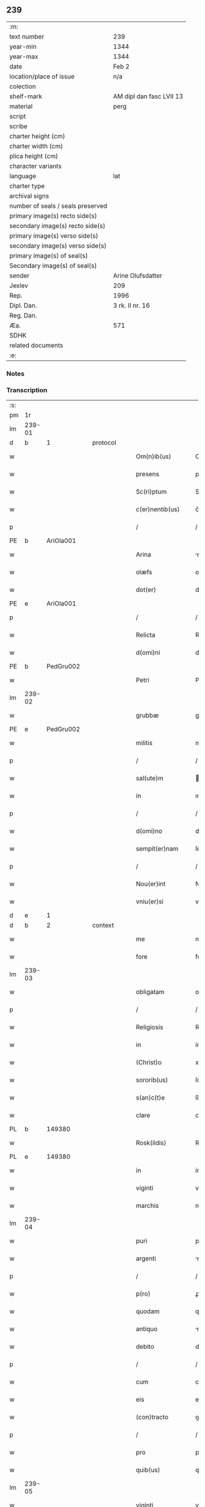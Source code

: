 ** 239

| :m:                               |                          |
| text number                       | 239                      |
| year-min                          | 1344                     |
| year-max                          | 1344                     |
| date                              | Feb 2                    |
| location/place of issue           | n/a                      |
| colection                         |                          |
| shelf-mark                        | AM dipl dan fasc LVII 13 |
| material                          | perg                     |
| script                            |                          |
| scribe                            |                          |
| charter height (cm)               |                          |
| charter width (cm)                |                          |
| plica height (cm)                 |                          |
| character variants                |                          |
| language                          | lat                      |
| charter type                      |                          |
| archival signs                    |                          |
| number of seals / seals preserved |                          |
| primary image(s) recto side(s)    |                          |
| secondary image(s) recto side(s)  |                          |
| primary image(s) verso side(s)    |                          |
| secondary image(s) verso side(s)  |                          |
| primary image(s) of seal(s)       |                          |
| Secondary image(s) of seal(s)     |                          |
| sender                            | Arine Olufsdatter        |
| Jexlev                            | 209                      |
| Rep.                              | 1996                     |
| Dipl. Dan.                        | 3 rk. II nr. 16          |
| Reg. Dan.                         |                          |
| Æa.                               | 571                      |
| SDHK                              |                          |
| related documents                 |                          |
| :e:                               |                          |

*** Notes


*** Transcription
| :s: |        |   |   |   |   |                      |             |   |   |   |   |     |   |   |   |               |
| pm  | 1r     |   |   |   |   |                      |             |   |   |   |   |     |   |   |   |               |
| lm  | 239-01 |   |   |   |   |                      |             |   |   |   |   |     |   |   |   |               |
| d  | b      | 1  |   | protocol  |   |                      |             |   |   |   |   |     |   |   |   |               |
| w   |        |   |   |   |   | Om(n)ib(us)          | Om̅ıbꝫ       |   |   |   |   | lat |   |   |   |        239-01 |
| w   |        |   |   |   |   | presens              | preſen     |   |   |   |   | lat |   |   |   |        239-01 |
| w   |        |   |   |   |   | Sc(ri)ptum           | Scptum     |   |   |   |   | lat |   |   |   |        239-01 |
| w   |        |   |   |   |   | c(er)nentib(us)      | c͛nentıbꝫ    |   |   |   |   | lat |   |   |   |        239-01 |
| p   |        |   |   |   |   | /                    | /           |   |   |   |   | lat |   |   |   |        239-01 |
| PE  | b      | AriOla001  |   |   |   |                      |             |   |   |   |   |     |   |   |   |               |
| w   |        |   |   |   |   | Arina                | rína       |   |   |   |   | lat |   |   |   |        239-01 |
| w   |        |   |   |   |   | olæfs                | olæf       |   |   |   |   | lat |   |   |   |        239-01 |
| w   |        |   |   |   |   | dot(er)              | dot͛         |   |   |   |   | lat |   |   |   |        239-01 |
| PE  | e      | AriOla001  |   |   |   |                      |             |   |   |   |   |     |   |   |   |               |
| p   |        |   |   |   |   | /                    | /           |   |   |   |   | lat |   |   |   |        239-01 |
| w   |        |   |   |   |   | Relicta              | Relía      |   |   |   |   | lat |   |   |   |        239-01 |
| w   |        |   |   |   |   | d(omi)ni             | dn̅ı         |   |   |   |   | lat |   |   |   |        239-01 |
| PE  | b      | PedGru002  |   |   |   |                      |             |   |   |   |   |     |   |   |   |               |
| w   |        |   |   |   |   | Petri                | Petri       |   |   |   |   | lat |   |   |   |        239-01 |
| lm  | 239-02 |   |   |   |   |                      |             |   |   |   |   |     |   |   |   |               |
| w   |        |   |   |   |   | grubbæ               | grubbæ      |   |   |   |   | lat |   |   |   |        239-02 |
| PE  | e      | PedGru002  |   |   |   |                      |             |   |   |   |   |     |   |   |   |               |
| w   |        |   |   |   |   | militis              | mılítı     |   |   |   |   | lat |   |   |   |        239-02 |
| p   |        |   |   |   |   | /                    | /           |   |   |   |   | lat |   |   |   |        239-02 |
| w   |        |   |   |   |   | sal(ute)m            | al̅m        |   |   |   |   | lat |   |   |   |        239-02 |
| w   |        |   |   |   |   | in                   | ın          |   |   |   |   | lat |   |   |   |        239-02 |
| p   |        |   |   |   |   | /                    | /           |   |   |   |   | lat |   |   |   |        239-02 |
| w   |        |   |   |   |   | d(omi)no             | dn̅o         |   |   |   |   | lat |   |   |   |        239-02 |
| w   |        |   |   |   |   | sempit(er)nam        | ſempıt͛nam   |   |   |   |   | lat |   |   |   |        239-02 |
| p   |        |   |   |   |   | /                    | /           |   |   |   |   | lat |   |   |   |        239-02 |
| w   |        |   |   |   |   | Nou(er)int           | Nou͛ınt      |   |   |   |   | lat |   |   |   |        239-02 |
| w   |        |   |   |   |   | vniu(er)si           | vníu͛ſı      |   |   |   |   | lat |   |   |   |        239-02 |
| d  | e      | 1  |   |   |   |                      |             |   |   |   |   |     |   |   |   |               |
| d  | b      | 2  |   | context  |   |                      |             |   |   |   |   |     |   |   |   |               |
| w   |        |   |   |   |   | me                   | me          |   |   |   |   | lat |   |   |   |        239-02 |
| w   |        |   |   |   |   | fore                 | foꝛe        |   |   |   |   | lat |   |   |   |        239-02 |
| lm  | 239-03 |   |   |   |   |                      |             |   |   |   |   |     |   |   |   |               |
| w   |        |   |   |   |   | obligatam            | oblıgatam   |   |   |   |   | lat |   |   |   |        239-03 |
| p   |        |   |   |   |   | /                    | /           |   |   |   |   | lat |   |   |   |        239-03 |
| w   |        |   |   |   |   | Religiosis           | Relıgıoſı  |   |   |   |   | lat |   |   |   |        239-03 |
| w   |        |   |   |   |   | in                   | ín          |   |   |   |   | lat |   |   |   |        239-03 |
| w   |        |   |   |   |   | (Christ)o            | xp̅o         |   |   |   |   | lat |   |   |   |        239-03 |
| w   |        |   |   |   |   | sororib(us)          | ſoꝛoꝛıbꝫ    |   |   |   |   | lat |   |   |   |        239-03 |
| w   |        |   |   |   |   | s(an)c(t)e           | ſc̅e         |   |   |   |   | lat |   |   |   |        239-03 |
| w   |        |   |   |   |   | clare                | clare       |   |   |   |   | lat |   |   |   |        239-03 |
| PL  | b      |   149380|   |   |   |                      |             |   |   |   |   |     |   |   |   |               |
| w   |        |   |   |   |   | Rosk(ildis)          | Roſꝃ        |   |   |   |   | lat |   |   |   |        239-03 |
| PL  | e      |   149380|   |   |   |                      |             |   |   |   |   |     |   |   |   |               |
| w   |        |   |   |   |   | in                   | ín          |   |   |   |   | lat |   |   |   |        239-03 |
| w   |        |   |   |   |   | viginti              | vıgıntí     |   |   |   |   | lat |   |   |   |        239-03 |
| w   |        |   |   |   |   | marchis              | marchı     |   |   |   |   | lat |   |   |   |        239-03 |
| lm  | 239-04 |   |   |   |   |                      |             |   |   |   |   |     |   |   |   |               |
| w   |        |   |   |   |   | puri                 | purı        |   |   |   |   | lat |   |   |   |        239-04 |
| w   |        |   |   |   |   | argenti              | rgentí     |   |   |   |   | lat |   |   |   |        239-04 |
| p   |        |   |   |   |   | /                    | /           |   |   |   |   | lat |   |   |   |        239-04 |
| w   |        |   |   |   |   | p(ro)                | ꝓ           |   |   |   |   | lat |   |   |   |        239-04 |
| w   |        |   |   |   |   | quodam               | quodam      |   |   |   |   | lat |   |   |   |        239-04 |
| w   |        |   |   |   |   | antiquo              | ntıquo     |   |   |   |   | lat |   |   |   |        239-04 |
| w   |        |   |   |   |   | debito               | debıto      |   |   |   |   | lat |   |   |   |        239-04 |
| p   |        |   |   |   |   | /                    | /           |   |   |   |   | lat |   |   |   |        239-04 |
| w   |        |   |   |   |   | cum                  | cum         |   |   |   |   | lat |   |   |   |        239-04 |
| w   |        |   |   |   |   | eis                  | eı         |   |   |   |   | lat |   |   |   |        239-04 |
| w   |        |   |   |   |   | (con)tracto          | ꝯtrao      |   |   |   |   | lat |   |   |   |        239-04 |
| p   |        |   |   |   |   | /                    | /           |   |   |   |   | lat |   |   |   |        239-04 |
| w   |        |   |   |   |   | pro                  | pro         |   |   |   |   | lat |   |   |   |        239-04 |
| w   |        |   |   |   |   | quib(us)             | quıbꝫ       |   |   |   |   | lat |   |   |   |        239-04 |
| lm  | 239-05 |   |   |   |   |                      |             |   |   |   |   |     |   |   |   |               |
| w   |        |   |   |   |   | viginti              | vıgíntı     |   |   |   |   | lat |   |   |   |        239-05 |
| w   |        |   |   |   |   | marchis              | marchı     |   |   |   |   | lat |   |   |   |        239-05 |
| p   |        |   |   |   |   | /                    | /           |   |   |   |   | lat |   |   |   |        239-05 |
| w   |        |   |   |   |   | om(n)ia              | om̅ıa        |   |   |   |   | lat |   |   |   |        239-05 |
| w   |        |   |   |   |   | bona                 | bona        |   |   |   |   | lat |   |   |   |        239-05 |
| w   |        |   |   |   |   | mea                  | mea         |   |   |   |   | lat |   |   |   |        239-05 |
| w   |        |   |   |   |   | in                   | ín          |   |   |   |   | lat |   |   |   |        239-05 |
| PL  | b      |   133175|   |   |   |                      |             |   |   |   |   |     |   |   |   |               |
| w   |        |   |   |   |   | sibbæthorp           | ſıbbæthoꝛp  |   |   |   |   | lat |   |   |   |        239-05 |
| PL  | e      |   133175|   |   |   |                      |             |   |   |   |   |     |   |   |   |               |
| p   |        |   |   |   |   | /                    | /           |   |   |   |   | lat |   |   |   |        239-05 |
| PL  | b      |   131979|   |   |   |                      |             |   |   |   |   |     |   |   |   |               |
| w   |        |   |   |   |   | miærløsæh(e)r(et)    | míærløſæhꝝ  |   |   |   |   | lat |   |   |   |        239-05 |
| PL  | e      |   131979|   |   |   |                      |             |   |   |   |   |     |   |   |   |               |
| w   |        |   |   |   |   | (et)                 |            |   |   |   |   | lat |   |   |   |        239-05 |
| PL  | b      |   133336|   |   |   |                      |             |   |   |   |   |     |   |   |   |               |
| w   |        |   |   |   |   | skippinggæ           | ſkıínggæ   |   |   |   |   | lat |   |   |   |        239-05 |
| PL  | e      |   133336|   |   |   |                      |             |   |   |   |   |     |   |   |   |               |
| lm  | 239-06 |   |   |   |   |                      |             |   |   |   |   |     |   |   |   |               |
| w   |        |   |   |   |   | in                   | ín          |   |   |   |   | lat |   |   |   |        239-06 |
| PL  | b      |   133337|   |   |   |                      |             |   |   |   |   |     |   |   |   |               |
| w   |        |   |   |   |   | skippingsh(e)r(et)   | ſkííngſhꝝ  |   |   |   |   | lat |   |   |   |        239-06 |
| PL  | e      |   133337|   |   |   |                      |             |   |   |   |   |     |   |   |   |               |
| w   |        |   |   |   |   | sita                 | ſíta        |   |   |   |   | lat |   |   |   |        239-06 |
| w   |        |   |   |   |   | mobilia              | mobılıa     |   |   |   |   | lat |   |   |   |        239-06 |
| w   |        |   |   |   |   | (et)                 |            |   |   |   |   | lat |   |   |   |        239-06 |
| w   |        |   |   |   |   | i(m)mobilia          | ı̅mobılıa    |   |   |   |   | lat |   |   |   |        239-06 |
| w   |        |   |   |   |   | cum                  | cum         |   |   |   |   | lat |   |   |   |        239-06 |
| w   |        |   |   |   |   | om(n)ib(us)          | om̅ıbꝫ       |   |   |   |   | lat |   |   |   |        239-06 |
| w   |        |   |   |   |   | iurib(us)            | íuɼıbꝫ      |   |   |   |   | lat |   |   |   |        239-06 |
| w   |        |   |   |   |   | (et)                 |            |   |   |   |   | lat |   |   |   |        239-06 |
| w   |        |   |   |   |   | p(er)tine(n)ciis     | p̲tıne̅cíí   |   |   |   |   | lat |   |   |   |        239-06 |
| lm  | 239-07 |   |   |   |   |                      |             |   |   |   |   |     |   |   |   |               |
| w   |        |   |   |   |   | eisde(m)             | eıſde̅       |   |   |   |   | lat |   |   |   |        239-07 |
| w   |        |   |   |   |   | bonis                | boní       |   |   |   |   | lat |   |   |   |        239-07 |
| w   |        |   |   |   |   | adiacentib(us)       | adıacentıbꝫ |   |   |   |   | lat |   |   |   |        239-07 |
| w   |        |   |   |   |   | q(uo)cumq(ue)        | qͦcumqꝫ      |   |   |   |   | lat |   |   |   |        239-07 |
| w   |        |   |   |   |   | no(m)i(n)e           | no̅ıe        |   |   |   |   | lat |   |   |   |        239-07 |
| w   |        |   |   |   |   | no(m)i(n)ant(ur)     | no̅ıant᷑      |   |   |   |   | lat |   |   |   |        239-07 |
| p   |        |   |   |   |   | /                    | /           |   |   |   |   | lat |   |   |   |        239-07 |
| w   |        |   |   |   |   | d(i)c(t)is           | dc̅ı        |   |   |   |   | lat |   |   |   |        239-07 |
| w   |        |   |   |   |   | sororib(us)          | ſoꝛoꝛíbꝫ    |   |   |   |   | lat |   |   |   |        239-07 |
| w   |        |   |   |   |   | i(m)pignoro          | ı̅pıgnoꝛo    |   |   |   |   | lat |   |   |   |        239-07 |
| w   |        |   |   |   |   | per                  | per         |   |   |   |   | lat |   |   |   |        239-07 |
| lm  | 239-08 |   |   |   |   |                      |             |   |   |   |   |     |   |   |   |               |
| w   |        |   |   |   |   | presentes            | preſente   |   |   |   |   | lat |   |   |   |        239-08 |
| p   |        |   |   |   |   | /                    | /           |   |   |   |   | lat |   |   |   |        239-08 |
| w   |        |   |   |   |   | Tali                 | Talı        |   |   |   |   | lat |   |   |   |        239-08 |
| w   |        |   |   |   |   | (con)dic(i)one       | ꝯdıc̅one     |   |   |   |   | lat |   |   |   |        239-08 |
| w   |        |   |   |   |   | q(uod)               | ꝙ           |   |   |   |   | lat |   |   |   |        239-08 |
| w   |        |   |   |   |   | si                   | ſı          |   |   |   |   | lat |   |   |   |        239-08 |
| w   |        |   |   |   |   | d(i)c(t)a            | dc̅a         |   |   |   |   | lat |   |   |   |        239-08 |
| w   |        |   |   |   |   | bona                 | bona        |   |   |   |   | lat |   |   |   |        239-08 |
| w   |        |   |   |   |   | p(er)                | p̲           |   |   |   |   | lat |   |   |   |        239-08 |
| w   |        |   |   |   |   | me                   | me          |   |   |   |   | lat |   |   |   |        239-08 |
| w   |        |   |   |   |   | redempta             | ɼedempta    |   |   |   |   | lat |   |   |   |        239-08 |
| w   |        |   |   |   |   | no(n)                | no̅          |   |   |   |   | lat |   |   |   |        239-08 |
| w   |        |   |   |   |   | fu(er)int            | fu͛ínt       |   |   |   |   | lat |   |   |   |        239-08 |
| w   |        |   |   |   |   | in                   | ín          |   |   |   |   | lat |   |   |   |        239-08 |
| w   |        |   |   |   |   | p(ro)xi(m)o          | ꝓxı̅o        |   |   |   |   | lat |   |   |   |        239-08 |
| lm  | 239-09 |   |   |   |   |                      |             |   |   |   |   |     |   |   |   |               |
| w   |        |   |   |   |   | festo                | feﬅo        |   |   |   |   | lat |   |   |   |        239-09 |
| w   |        |   |   |   |   | b(eat)i              | bı̅          |   |   |   |   | lat |   |   |   |        239-09 |
| w   |        |   |   |   |   | nicholai             | nıcholaı    |   |   |   |   | lat |   |   |   |        239-09 |
| w   |        |   |   |   |   | subseque(n)te        | ſubſeque̅te  |   |   |   |   | lat |   |   |   |        239-09 |
| p   |        |   |   |   |   | /                    | /           |   |   |   |   | lat |   |   |   |        239-09 |
| w   |        |   |   |   |   | Extu(n)c             | xtu̅c       |   |   |   |   | lat |   |   |   |        239-09 |
| w   |        |   |   |   |   | d(i)c(t)e            | dc̅e         |   |   |   |   | lat |   |   |   |        239-09 |
| w   |        |   |   |   |   | sorores              | ſoꝛoꝛe     |   |   |   |   | lat |   |   |   |        239-09 |
| p   |        |   |   |   |   | /                    | /           |   |   |   |   | lat |   |   |   |        239-09 |
| w   |        |   |   |   |   | fructus              | fruu      |   |   |   |   | lat |   |   |   |        239-09 |
| w   |        |   |   |   |   | de                   | de          |   |   |   |   | lat |   |   |   |        239-09 |
| w   |        |   |   |   |   | ip(s)is              | ıp̅ı        |   |   |   |   | lat |   |   |   |        239-09 |
| w   |        |   |   |   |   | bonis                | boní       |   |   |   |   | lat |   |   |   |        239-09 |
| lm  | 239-10 |   |   |   |   |                      |             |   |   |   |   |     |   |   |   |               |
| w   |        |   |   |   |   | lib(er)e             | lıb͛e        |   |   |   |   | lat |   |   |   |        239-10 |
| w   |        |   |   |   |   | p(er)cipiant         | p̲cıpıant    |   |   |   |   | lat |   |   |   |        239-10 |
| p   |        |   |   |   |   | /                    | /           |   |   |   |   | lat |   |   |   |        239-10 |
| w   |        |   |   |   |   | don(ec)              | donͨ         |   |   |   |   | lat |   |   |   |        239-10 |
| w   |        |   |   |   |   | d(i)c(t)a            | dc̅a         |   |   |   |   | lat |   |   |   |        239-10 |
| w   |        |   |   |   |   | su(m)ma              | ſu̅ma        |   |   |   |   | lat |   |   |   |        239-10 |
| w   |        |   |   |   |   | argenti              | argentí     |   |   |   |   | lat |   |   |   |        239-10 |
| w   |        |   |   |   |   | integ(ra)lit(er)     | ıntegᷓlıt͛    |   |   |   |   | lat |   |   |   |        239-10 |
| w   |        |   |   |   |   | fu(er)it             | fu᷑ıt        |   |   |   |   | lat |   |   |   |        239-10 |
| w   |        |   |   |   |   | p(er)soluta          | p̲ſoluta     |   |   |   |   | lat |   |   |   |        239-10 |
| p   |        |   |   |   |   | .                    | .           |   |   |   |   | lat |   |   |   |        239-10 |
| d  | e      | 2  |   |   |   |                      |             |   |   |   |   |     |   |   |   |               |
| d  | b      | 3  |   | eschatocol  |   |                      |             |   |   |   |   |     |   |   |   |               |
| w   |        |   |   |   |   | Jn                   | Jn          |   |   |   |   | lat |   |   |   |        239-10 |
| w   |        |   |   |   |   | cui(us)              | cuıꝰ        |   |   |   |   | lat |   |   |   |        239-10 |
| w   |        |   |   |   |   | rei                  | reı         |   |   |   |   | lat |   |   |   |        239-10 |
| lm  | 239-11 |   |   |   |   |                      |             |   |   |   |   |     |   |   |   |               |
| w   |        |   |   |   |   | Testimoniu(m)        | ᴛeﬅımonıu̅   |   |   |   |   | lat |   |   |   |        239-11 |
| p   |        |   |   |   |   | /                    | /           |   |   |   |   | lat |   |   |   |        239-11 |
| w   |        |   |   |   |   | sigilla              | ſıgılla     |   |   |   |   | lat |   |   |   |        239-11 |
| w   |        |   |   |   |   | viror(um)            | vıroꝝ       |   |   |   |   | lat |   |   |   |        239-11 |
| w   |        |   |   |   |   | discretor(um)        | dıſcretoꝝ   |   |   |   |   | lat |   |   |   |        239-11 |
| w   |        |   |   |   |   | videl(icet)          | vıdelꝫ      |   |   |   |   | lat |   |   |   |        239-11 |
| w   |        |   |   |   |   | d(omi)ni             | dn̅ı         |   |   |   |   | lat |   |   |   |        239-11 |
| PE  | b      | HerGer001  |   |   |   |                      |             |   |   |   |   |     |   |   |   |               |
| w   |        |   |   |   |   | herma(n)ni           | herma̅ní     |   |   |   |   | lat |   |   |   |        239-11 |
| PE  | e      | HerGer001  |   |   |   |                      |             |   |   |   |   |     |   |   |   |               |
| w   |        |   |   |   |   | Canonici             | Canonıcí    |   |   |   |   | lat |   |   |   |        239-11 |
| PL  | b      |   149195|   |   |   |                      |             |   |   |   |   |     |   |   |   |               |
| w   |        |   |   |   |   | Roskilden(sis)       | Roſkılden̅   |   |   |   |   | lat |   |   |   |        239-11 |
| PL  | e      |   149195|   |   |   |                      |             |   |   |   |   |     |   |   |   |               |
| lm  | 239-12 |   |   |   |   |                      |             |   |   |   |   |     |   |   |   |               |
| w   |        |   |   |   |   | (et)                 |            |   |   |   |   | lat |   |   |   |        239-12 |
| PE  | b      | NieTyg001  |   |   |   |                      |             |   |   |   |   |     |   |   |   |               |
| w   |        |   |   |   |   | nicolai              | nícolaı     |   |   |   |   | lat |   |   |   |        239-12 |
| w   |        |   |   |   |   | tykis(un)            | tykı       |   |   |   |   | lat |   |   |   |        239-12 |
| PE  | e      | NieTyg001  |   |   |   |                      |             |   |   |   |   |     |   |   |   |               |
| w   |        |   |   |   |   | de                   | de          |   |   |   |   | lat |   |   |   |        239-12 |
| PL  | b      |   |   |   |   |                      |             |   |   |   |   |     |   |   |   |               |
| w   |        |   |   |   |   | trynni(n)gæ          | tɼynnı̅gæ    |   |   |   |   | lat |   |   |   |        239-12 |
| PL  | e      |   |   |   |   |                      |             |   |   |   |   |     |   |   |   |               |
| w   |        |   |   |   |   | vna                  | vna         |   |   |   |   | lat |   |   |   |        239-12 |
| w   |        |   |   |   |   | cum                  | cum         |   |   |   |   | lat |   |   |   |        239-12 |
| w   |        |   |   |   |   | sigillo              | ſıgıllo     |   |   |   |   | lat |   |   |   |        239-12 |
| w   |        |   |   |   |   | meo                  | meo         |   |   |   |   | lat |   |   |   |        239-12 |
| w   |        |   |   |   |   | presentib(us)        | pɼeſentıbꝫ  |   |   |   |   | lat |   |   |   |        239-12 |
| w   |        |   |   |   |   | sunt                 | ſunt        |   |   |   |   | lat |   |   |   |        239-12 |
| w   |        |   |   |   |   | appe(n)¦sa           | ae̅¦ſa      |   |   |   |   | lat |   |   |   | 239-12—239-13 |
| w   |        |   |   |   |   | sub                  | ſub         |   |   |   |   | lat |   |   |   |        239-13 |
| w   |        |   |   |   |   | anno                 | anno        |   |   |   |   | lat |   |   |   |        239-13 |
| w   |        |   |   |   |   | do(mini)             | do         |   |   |   |   | lat |   |   |   |        239-13 |
| p   |        |   |   |   |   | .                    | .           |   |   |   |   | lat |   |   |   |        239-13 |
| n   |        |   |   |   |   | mͦ                    | ͦ           |   |   |   |   | lat |   |   |   |        239-13 |
| p   |        |   |   |   |   | .                    | .           |   |   |   |   | lat |   |   |   |        239-13 |
| n   |        |   |   |   |   | CCCͦ                  | CCͦC         |   |   |   |   | lat |   |   |   |        239-13 |
| p   |        |   |   |   |   | .                    | .           |   |   |   |   | lat |   |   |   |        239-13 |
| n   |        |   |   |   |   | xliiijͦ               | xlííͦí      |   |   |   |   | lat |   |   |   |        239-13 |
| p   |        |   |   |   |   | .                    | .           |   |   |   |   | lat |   |   |   |        239-13 |
| w   |        |   |   |   |   | die                  | dıe         |   |   |   |   | lat |   |   |   |        239-13 |
| w   |        |   |   |   |   | p(ur)ificac(i)o(n)is | p᷑ıfıcac̅oı  |   |   |   |   | lat |   |   |   |        239-13 |
| w   |        |   |   |   |   | beate                | beate       |   |   |   |   | lat |   |   |   |        239-13 |
| w   |        |   |   |   |   | marie                | maɼıe       |   |   |   |   | lat |   |   |   |        239-13 |
| w   |        |   |   |   |   | v(ir)ginis           | vgíní     |   |   |   |   | lat |   |   |   |        239-13 |
| w   |        |   |   |   |   | glo(rio)se           | glo̅ſe       |   |   |   |   | lat |   |   |   |        239-13 |
| d  | e      | 3  |   |   |   |                      |             |   |   |   |   |     |   |   |   |               |
| :e: |        |   |   |   |   |                      |             |   |   |   |   |     |   |   |   |               |